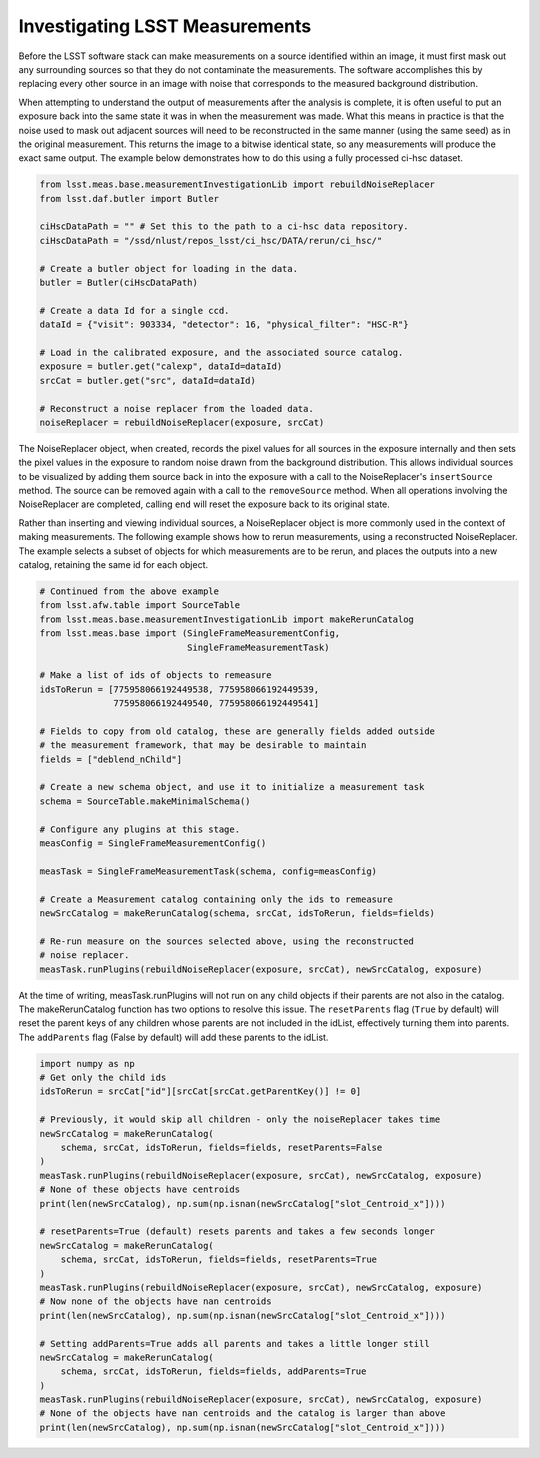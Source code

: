 ###############################
Investigating LSST Measurements
###############################

Before the LSST software stack can make measurements on a source identified
within an image, it must first mask out any surrounding sources so that they
do not contaminate the measurements. The software accomplishes this by
replacing every other source in an image with noise that corresponds to the
measured background distribution.

When attempting to understand the output of measurements after the analysis is
complete, it is often useful to put an exposure back into the same state it was
in when the measurement was made. What this means in practice is that the noise
used to mask out adjacent sources will need to be reconstructed in the same
manner (using the same seed) as in the original measurement. This returns the
image to a bitwise identical state, so any measurements will produce the exact
same output. The example below demonstrates how to do this using a fully
processed ci-hsc dataset.

.. code-block:: python

    from lsst.meas.base.measurementInvestigationLib import rebuildNoiseReplacer
    from lsst.daf.butler import Butler

    ciHscDataPath = "" # Set this to the path to a ci-hsc data repository.
    ciHscDataPath = "/ssd/nlust/repos_lsst/ci_hsc/DATA/rerun/ci_hsc/"

    # Create a butler object for loading in the data.
    butler = Butler(ciHscDataPath)

    # Create a data Id for a single ccd.
    dataId = {"visit": 903334, "detector": 16, "physical_filter": "HSC-R"}

    # Load in the calibrated exposure, and the associated source catalog.
    exposure = butler.get("calexp", dataId=dataId)
    srcCat = butler.get("src", dataId=dataId)

    # Reconstruct a noise replacer from the loaded data.
    noiseReplacer = rebuildNoiseReplacer(exposure, srcCat)

The  NoiseReplacer object, when created, records the pixel values for all
sources in the exposure internally and then sets the pixel values in the
exposure to random noise drawn from the background distribution. This allows
individual sources to be visualized by adding them source back in into the
exposure with a call to the NoiseReplacer's ``insertSource`` method. The source
can be  removed again with a call to the ``removeSource`` method. When all
operations involving the NoiseReplacer are completed, calling ``end`` will
reset the exposure back to its original state.

Rather than inserting and viewing individual sources, a NoiseReplacer object
is more commonly used in the context of making measurements. The
following example shows how to rerun measurements, using a reconstructed
NoiseReplacer. The example selects a subset of objects for which measurements
are to be rerun, and places the outputs into a new catalog, retaining the same
id for each object.

.. code-block:: python

    # Continued from the above example
    from lsst.afw.table import SourceTable
    from lsst.meas.base.measurementInvestigationLib import makeRerunCatalog
    from lsst.meas.base import (SingleFrameMeasurementConfig,
                                SingleFrameMeasurementTask)

    # Make a list of ids of objects to remeasure
    idsToRerun = [775958066192449538, 775958066192449539,
                  775958066192449540, 775958066192449541]

    # Fields to copy from old catalog, these are generally fields added outside
    # the measurement framework, that may be desirable to maintain
    fields = ["deblend_nChild"]

    # Create a new schema object, and use it to initialize a measurement task
    schema = SourceTable.makeMinimalSchema()

    # Configure any plugins at this stage.
    measConfig = SingleFrameMeasurementConfig()

    measTask = SingleFrameMeasurementTask(schema, config=measConfig)

    # Create a Measurement catalog containing only the ids to remeasure
    newSrcCatalog = makeRerunCatalog(schema, srcCat, idsToRerun, fields=fields)

    # Re-run measure on the sources selected above, using the reconstructed
    # noise replacer.
    measTask.runPlugins(rebuildNoiseReplacer(exposure, srcCat), newSrcCatalog, exposure)


At the time of writing, measTask.runPlugins will not run on any child objects
if their parents are not also in the catalog. The makeRerunCatalog function
has two options to resolve this issue. The ``resetParents`` flag (``True`` by
default) will reset the parent keys of any children whose parents are not
included in the idList, effectively turning them into parents. The
``addParents`` flag (False by default) will add these parents to the idList.

.. code-block:: python

    import numpy as np
    # Get only the child ids
    idsToRerun = srcCat["id"][srcCat[srcCat.getParentKey()] != 0]

    # Previously, it would skip all children - only the noiseReplacer takes time
    newSrcCatalog = makeRerunCatalog(
        schema, srcCat, idsToRerun, fields=fields, resetParents=False
    )
    measTask.runPlugins(rebuildNoiseReplacer(exposure, srcCat), newSrcCatalog, exposure)
    # None of these objects have centroids
    print(len(newSrcCatalog), np.sum(np.isnan(newSrcCatalog["slot_Centroid_x"])))

    # resetParents=True (default) resets parents and takes a few seconds longer
    newSrcCatalog = makeRerunCatalog(
        schema, srcCat, idsToRerun, fields=fields, resetParents=True
    )
    measTask.runPlugins(rebuildNoiseReplacer(exposure, srcCat), newSrcCatalog, exposure)
    # Now none of the objects have nan centroids
    print(len(newSrcCatalog), np.sum(np.isnan(newSrcCatalog["slot_Centroid_x"])))

    # Setting addParents=True adds all parents and takes a little longer still
    newSrcCatalog = makeRerunCatalog(
        schema, srcCat, idsToRerun, fields=fields, addParents=True
    )
    measTask.runPlugins(rebuildNoiseReplacer(exposure, srcCat), newSrcCatalog, exposure)
    # None of the objects have nan centroids and the catalog is larger than above
    print(len(newSrcCatalog), np.sum(np.isnan(newSrcCatalog["slot_Centroid_x"])))
